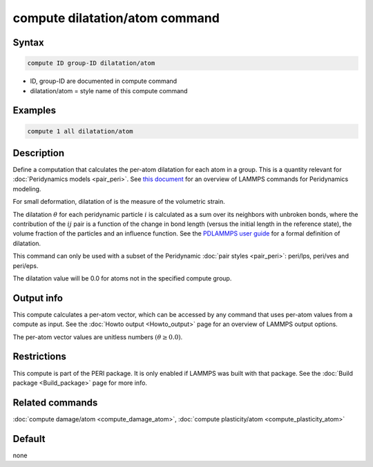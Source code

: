 .. index:: compute dilatation/atom

compute dilatation/atom command
===============================

Syntax
""""""

.. code-block:: LAMMPS

   compute ID group-ID dilatation/atom

* ID, group-ID are documented in compute command
* dilatation/atom = style name of this compute command

Examples
""""""""

.. code-block:: LAMMPS

   compute 1 all dilatation/atom

Description
"""""""""""

Define a computation that calculates the per-atom dilatation for each
atom in a group.  This is a quantity relevant for :doc:`Peridynamics models <pair_peri>`.  See `this document <PDF/PDLammps_overview.pdf>`_
for an overview of LAMMPS commands for Peridynamics modeling.

For small deformation, dilatation of is the measure of the volumetric
strain.

The dilatation :math:`\theta` for each peridynamic particle :math:`i` is
calculated as a sum over its neighbors with unbroken bonds, where the
contribution of the :math:`ij` pair is a function of the change in bond length
(versus the initial length in the reference state), the volume
fraction of the particles and an influence function.  See the
`PDLAMMPS user guide <http://www.sandia.gov/~mlparks/papers/PDLAMMPS.pdf>`_ for
a formal definition of dilatation.

This command can only be used with a subset of the Peridynamic :doc:`pair styles <pair_peri>`: peri/lps, peri/ves and peri/eps.

The dilatation value will be 0.0 for atoms not in the specified
compute group.

Output info
"""""""""""

This compute calculates a per-atom vector, which can be accessed by
any command that uses per-atom values from a compute as input.  See
the :doc:`Howto output <Howto_output>` page for an overview of
LAMMPS output options.

The per-atom vector values are unitless numbers :math:`(\theta \ge 0.0)`.

Restrictions
""""""""""""

This compute is part of the PERI package.  It is only enabled if
LAMMPS was built with that package.  See the
:doc:`Build package <Build_package>` page for more info.

Related commands
""""""""""""""""

:doc:`compute damage/atom <compute_damage_atom>`,
:doc:`compute plasticity/atom <compute_plasticity_atom>`

Default
"""""""

none
